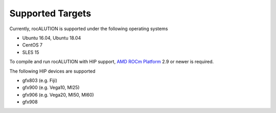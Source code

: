 #################
Supported Targets
#################

Currently, rocALUTION is supported under the following operating systems

- Ubuntu 16.04, Ubuntu 18.04
- CentOS 7
- SLES 15

To compile and run rocALUTION with HIP support, `AMD ROCm Platform <https://github.com/RadeonOpenCompute/ROCm>`_ 2.9 or newer is required.

The following HIP devices are supported

- gfx803 (e.g. Fiji)
- gfx900 (e.g. Vega10, MI25)
- gfx906 (e.g. Vega20, MI50, MI60)
- gfx908
